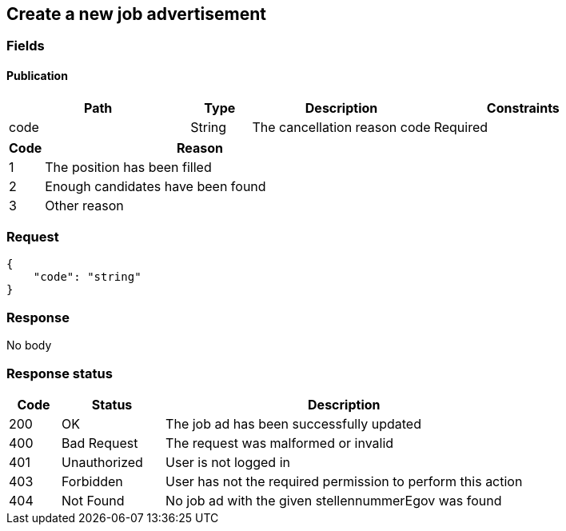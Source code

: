 == Create a new job advertisement

=== Fields

==== Publication
[cols="30,10,30,30"]
|===
| Path | Type | Description | Constraints

| code | String | The cancellation reason code | Required
|===

[cols="10,90"]
|===
| Code | Reason

| 1 | The position has been filled
| 2 | Enough candidates have been found
| 3 | Other reason
|===

=== Request
[source,json]
----
{
    "code": "string"
}
----

=== Response
No body

=== Response status
[cols="10,20,70"]
|===
| Code | Status | Description

| 200 | OK | The job ad has been successfully updated
| 400 | Bad Request | The request was malformed or invalid
| 401 | Unauthorized | User is not logged in
| 403 | Forbidden | User has not the required permission to perform this action
| 404 | Not Found | No job ad with the given stellennummerEgov was found
|===


